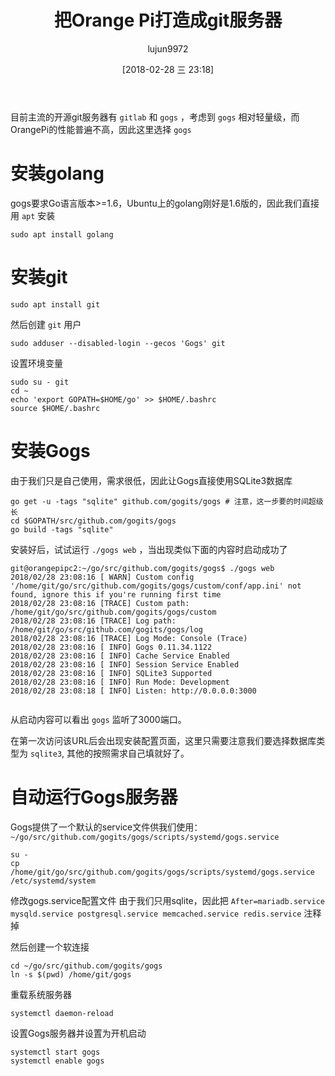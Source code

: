 #+TITLE: 把Orange Pi打造成git服务器
#+AUTHOR: lujun9972
#+TAGS: linux和它的小伙伴,OrangePi,git,gogs
#+DATE: [2018-02-28 三 23:18]
#+LANGUAGE:  zh-CN
#+OPTIONS:  H:6 num:nil toc:t \n:nil ::t |:t ^:nil -:nil f:t *:t <:nil

目前主流的开源git服务器有 =gitlab= 和 =gogs= ，考虑到 =gogs= 相对轻量级，而OrangePi的性能普遍不高，因此这里选择 =gogs=

* 安装golang
gogs要求Go语言版本>=1.6，Ubuntu上的golang刚好是1.6版的，因此我们直接用 =apt= 安装
#+BEGIN_SRC shell
  sudo apt install golang
#+END_SRC

* 安装git
#+BEGIN_SRC shell
  sudo apt install git
#+END_SRC

然后创建 =git= 用户
#+BEGIN_SRC shell
  sudo adduser --disabled-login --gecos 'Gogs' git
#+END_SRC

设置环境变量
#+BEGIN_SRC shell
  sudo su - git
  cd ~
  echo 'export GOPATH=$HOME/go' >> $HOME/.bashrc
  source $HOME/.bashrc
#+END_SRC

* 安装Gogs
由于我们只是自己使用，需求很低，因此让Gogs直接使用SQLite3数据库
#+BEGIN_SRC shell
  go get -u -tags "sqlite" github.com/gogits/gogs # 注意，这一步要的时间超级长
  cd $GOPATH/src/github.com/gogits/gogs
  go build -tags "sqlite"
#+END_SRC

安装好后，试试运行 =./gogs web= ，当出现类似下面的内容时启动成功了
#+BEGIN_EXAMPLE
  git@orangepipc2:~/go/src/github.com/gogits/gogs$ ./gogs web
  2018/02/28 23:08:16 [ WARN] Custom config '/home/git/go/src/github.com/gogits/gogs/custom/conf/app.ini' not found, ignore this if you're running first time
  2018/02/28 23:08:16 [TRACE] Custom path: /home/git/go/src/github.com/gogits/gogs/custom
  2018/02/28 23:08:16 [TRACE] Log path: /home/git/go/src/github.com/gogits/gogs/log
  2018/02/28 23:08:16 [TRACE] Log Mode: Console (Trace)
  2018/02/28 23:08:16 [ INFO] Gogs 0.11.34.1122
  2018/02/28 23:08:16 [ INFO] Cache Service Enabled
  2018/02/28 23:08:16 [ INFO] Session Service Enabled
  2018/02/28 23:08:16 [ INFO] SQLite3 Supported
  2018/02/28 23:08:16 [ INFO] Run Mode: Development
  2018/02/28 23:08:18 [ INFO] Listen: http://0.0.0.0:3000

#+END_EXAMPLE

从启动内容可以看出 =gogs= 监听了3000端口。

在第一次访问该URL后会出现安装配置页面，这里只需要注意我们要选择数据库类型为 =sqlite3=, 其他的按照需求自己填就好了。

* 自动运行Gogs服务器
Gogs提供了一个默认的service文件供我们使用： =~/go/src/github.com/gogits/gogs/scripts/systemd/gogs.service=

#+BEGIN_SRC shell
su -
cp /home/git/go/src/github.com/gogits/gogs/scripts/systemd/gogs.service /etc/systemd/system
#+END_SRC

修改gogs.service配置文件
由于我们只用sqlite，因此把 =After=mariadb.service mysqld.service postgresql.service memcached.service redis.service= 注释掉

然后创建一个软连接
#+BEGIN_SRC shell
  cd ~/go/src/github.com/gogits/gogs
  ln -s $(pwd) /home/git/gogs
#+END_SRC

重载系统服务器
#+BEGIN_SRC shell
  systemctl daemon-reload
#+END_SRC

设置Gogs服务器并设置为开机启动
#+BEGIN_SRC shell
  systemctl start gogs
  systemctl enable gogs
#+END_SRC
